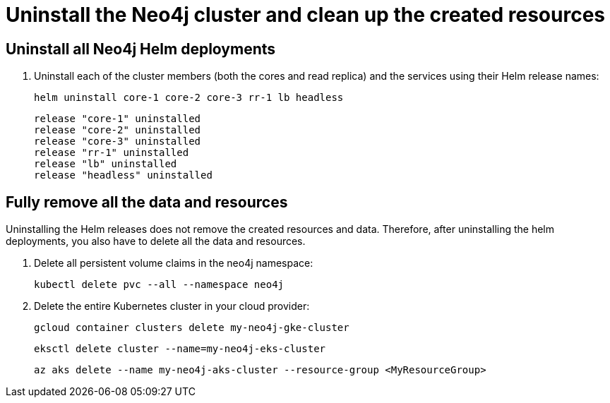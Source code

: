 [role=enterprise-edition]
[[cc-uninstall-cleanup]]
= Uninstall the Neo4j cluster and clean up the created resources

[[uninstall-neo4j]]
== Uninstall all Neo4j Helm deployments

. Uninstall each of the cluster members (both the cores and read replica) and the services using their Helm release names:
+
[source, shell]
----
helm uninstall core-1 core-2 core-3 rr-1 lb headless
----
+
[source, result, role=noheader]
----
release "core-1" uninstalled
release "core-2" uninstalled
release "core-3" uninstalled
release "rr-1" uninstalled
release "lb" uninstalled
release "headless" uninstalled
----

[[si-cleanup-resources]]
== Fully remove all the data and resources

Uninstalling the Helm releases does not remove the created resources and data.
Therefore, after uninstalling the helm deployments, you also have to delete all the data and resources.

. Delete all persistent volume claims in the neo4j namespace:
+
[source, shell]
----
kubectl delete pvc --all --namespace neo4j
----
. Delete the entire Kubernetes cluster in your cloud provider:
+
[.tabbed-example]
=====
[.include-with-gke]
======
[source, shell]
----
gcloud container clusters delete my-neo4j-gke-cluster
----
======

[.include-with-aws]
======
[source, shell]
----
eksctl delete cluster --name=my-neo4j-eks-cluster
----
======

[.include-with-azure]
======
[source, shell]
----
az aks delete --name my-neo4j-aks-cluster --resource-group <MyResourceGroup>
----
======

[.include-with-digitalocean]

======